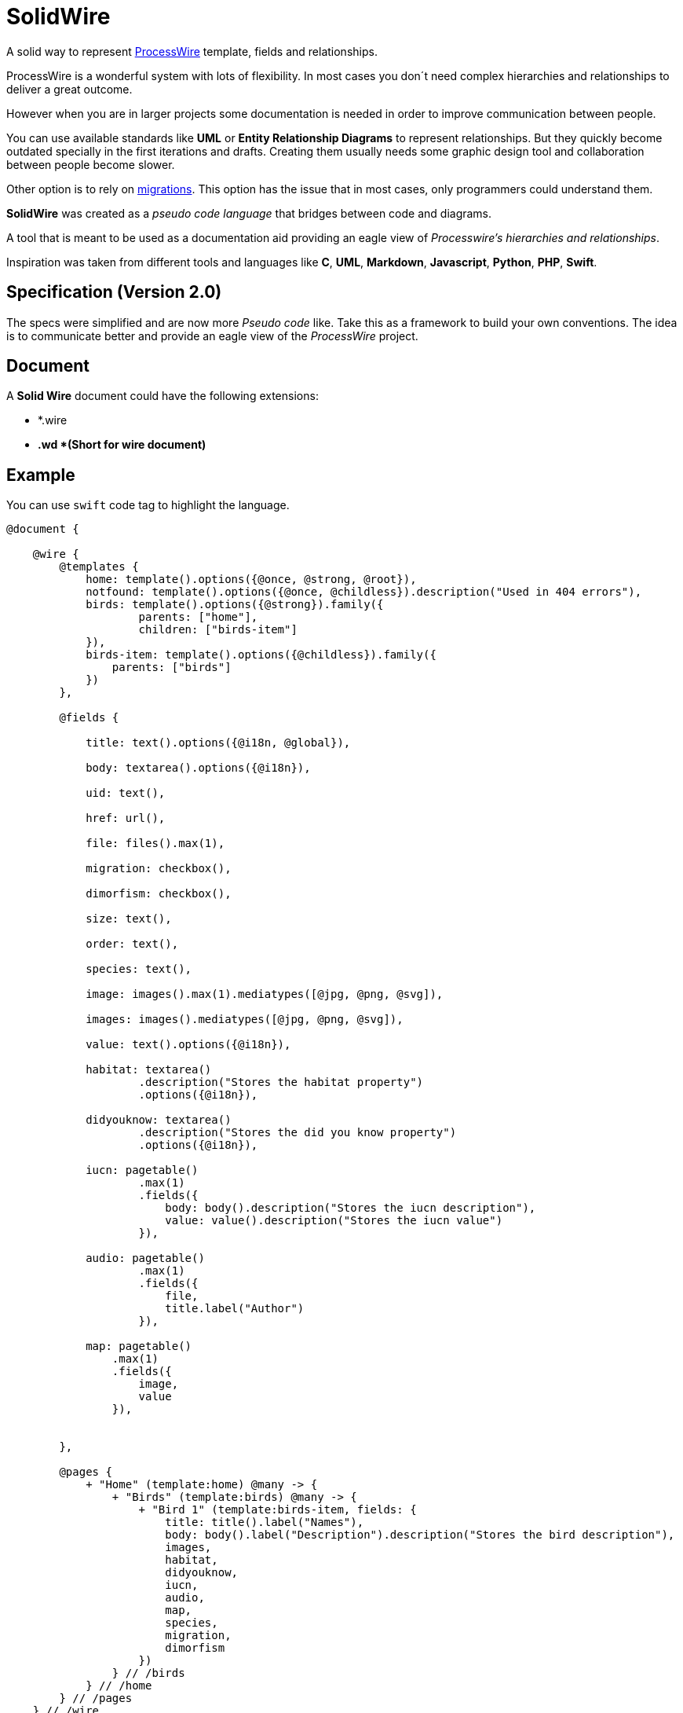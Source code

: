 # SolidWire

A solid way to represent https://processwire.com/[ProcessWire] template, fields and relationships.

ProcessWire is a wonderful system with lots of flexibility. In most
cases you don´t need complex hierarchies and relationships to
deliver a great outcome.

However when you are in larger projects some documentation is needed
in order to improve communication between people.

You can use available standards like *UML* or *Entity Relationship Diagrams* to represent
relationships. But they quickly become outdated specially in the first iterations
and drafts. Creating them usually needs some graphic design tool and collaboration
between people become slower.

Other option is to rely on https://modules.processwire.com/modules/migrations/[migrations]. This option has the issue that in most cases, only programmers could understand them.

*SolidWire* was created as a _pseudo code language_ that bridges between code and diagrams.

A tool that is meant to be used as a documentation aid providing an eagle view of _Processwire's hierarchies and relationships_.

Inspiration was taken from different tools and languages like *C*, *UML*, *Markdown*, *Javascript*, *Python*, *PHP*, *Swift*.

## Specification (Version 2.0)

The specs were simplified and are now more _Pseudo code_ like. 
Take this as a framework to build your own conventions.
The idea is to communicate better and provide an eagle view of the _ProcessWire_ project.

## Document

A *Solid Wire* document could have the following extensions:

- *.wire
- *.wd *(Short for wire document)*

## Example

You can use `swift` code tag to highlight the language.

```swift

@document {

    @wire {
        @templates {
            home: template().options({@once, @strong, @root}),
            notfound: template().options({@once, @childless}).description("Used in 404 errors"),
            birds: template().options({@strong}).family({
                    parents: ["home"],
                    children: ["birds-item"]
            }),
            birds-item: template().options({@childless}).family({
                parents: ["birds"]
            })
        },
        
        @fields {
            
            title: text().options({@i18n, @global}),

            body: textarea().options({@i18n}),

            uid: text(),

            href: url(),

            file: files().max(1),

            migration: checkbox(),

            dimorfism: checkbox(),

            size: text(),

            order: text(),

            species: text(),

            image: images().max(1).mediatypes([@jpg, @png, @svg]),

            images: images().mediatypes([@jpg, @png, @svg]),
            
            value: text().options({@i18n}),
            
            habitat: textarea()
                    .description("Stores the habitat property")
                    .options({@i18n}),

            didyouknow: textarea()
                    .description("Stores the did you know property")
                    .options({@i18n}),

            iucn: pagetable()
                    .max(1)
                    .fields({
                        body: body().description("Stores the iucn description"),
                        value: value().description("Stores the iucn value")
                    }),

            audio: pagetable()
                    .max(1)
                    .fields({
                        file,
                        title.label("Author")
                    }),

            map: pagetable()
                .max(1)
                .fields({
                    image,
                    value
                }),
            

        },

        @pages {
            + "Home" (template:home) @many -> {
                + "Birds" (template:birds) @many -> {
                    + "Bird 1" (template:birds-item, fields: {
                        title: title().label("Names"),
                        body: body().label("Description").description("Stores the bird description"),
                        images,
                        habitat,
                        didyouknow,
                        iucn,
                        audio,
                        map,
                        species,
                        migration,
                        dimorfism
                    })
                } // /birds
            } // /home
        } // /pages
    } // /wire
} // /document
```

## Conventions

- `@once`: Only one copy of this page can be created. Alias of `{once:true}`.
- `@strong`: Can be deleted only when all the children are deleted. Alias of `{strong:true}`.
- `@root`: Is the root of the page tree. Alias of `{root:true}`.
- `@childless`: Can not have children. Alias of `{children:false}`.
- `@i18n`: Can be multi lang enabled. Alias of `{i18n:true}`.
- `@global`: This input will be present in every page instance. Alias of `{global:true}`.
- `@many`: Can have any number of children. Alias of `{many:true}`.
- `(!!)``: Repeats the last signature used.
- `//`, `/* */` : Comments.
- `""`, `"""` : Strings.

## Cardinality

The cardinality could be defined as `initial..final`. The `*` (asterik) means
"or more". The macro `@many` could be used to write `0..*`. 
You can use any (and only) integer for the initial and final parts.

### Nomenclature

- `0..*`: Zero or more items allowed.
- `@many`: Same as `0..*`.
- `1..!`: One item minimum and maximum.
- `3..!`: Three items minimum and maximum.
- `1..2`: One item minimum, two items maximum.

### Example

- `+ "Birds" (template:birds) @many -> {}`
- `- "Birds" (template:birds) 0..* -> {}`

### Region

Regions are used to specify some area inside the document. Mainly used for
better organization and help tool building.

Is composed by using a comment with the name `Mark:` after it.

- `// Mark: Something`

### Page Reference

Page reference could be called as a component `reference()` or as a
shorthand syntax using `&` symbol.

### Private/Public

- `+` should be used if the pages that would be using this node will have `public` access. (In ProcessWire this means it will have a file named the same as the template).

- `-` should be used if the pages using this node will have `private` access. This is the `default` value if ommited.



++++
Made with <i class="fa fa-heart">&#9829;</i> by <a href="https://ninjas.cl" target="_blank">Ninjas.cl</a>.
++++